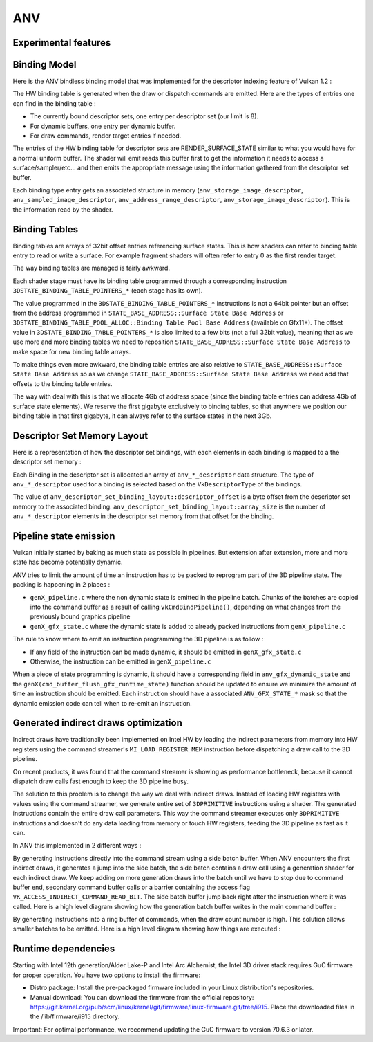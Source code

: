 ANV
===

Experimental features
---------------------

.. _`Bindless model`:

Binding Model
-------------

Here is the ANV bindless binding model that was implemented for the
descriptor indexing feature of Vulkan 1.2 :

.. graphviz::

  digraph G {
    fontcolor="black";
    compound=true;

    subgraph cluster_1 {
      label = "Binding Table (HW)";

      bgcolor="cornflowerblue";

      node [ style=filled,shape="record",fillcolor="white",
             label="RT0"    ] n0;
      node [ label="RT1"    ] n1;
      node [ label="dynbuf0"] n2;
      node [ label="set0"   ] n3;
      node [ label="set1"   ] n4;
      node [ label="set2"   ] n5;

      n0 -> n1 -> n2 -> n3 -> n4 -> n5 [style=invis];
    }
    subgraph cluster_2 {
      label = "Descriptor Set 0";

      bgcolor="burlywood3";
      fixedsize = true;

      node [ style=filled,shape="record",fillcolor="white", fixedsize = true, width=4,
             label="binding 0 - STORAGE_IMAGE\n anv_storage_image_descriptor"          ] n8;
      node [ label="binding 1 - COMBINED_IMAGE_SAMPLER\n anv_sampled_image_descriptor" ] n9;
      node [ label="binding 2 - UNIFORM_BUFFER\n anv_address_range_descriptor"         ] n10;
      node [ label="binding 3 - UNIFORM_TEXEL_BUFFER\n anv_storage_image_descriptor"   ] n11;

      n8 -> n9 -> n10 -> n11 [style=invis];
    }
    subgraph cluster_5 {
      label = "Vulkan Objects"

      fontcolor="black";
      bgcolor="darkolivegreen4";

      subgraph cluster_6 {
        label = "VkImageView";

        bgcolor=darkolivegreen3;
        node [ style=filled,shape="box",fillcolor="white", fixedsize = true, width=2,
               label="surface_state" ] n12;
      }
      subgraph cluster_7 {
        label = "VkSampler";

        bgcolor=darkolivegreen3;
        node [ style=filled,shape="box",fillcolor="white", fixedsize = true, width=2,
               label="sample_state" ] n13;
      }
      subgraph cluster_8 {
        label = "VkImageView";
        bgcolor="darkolivegreen3";

        node [ style=filled,shape="box",fillcolor="white", fixedsize = true, width=2,
               label="surface_state" ] n14;
      }
      subgraph cluster_9 {
        label = "VkBuffer";
        bgcolor=darkolivegreen3;

        node [ style=filled,shape="box",fillcolor="white", fixedsize = true, width=2,
               label="address" ] n15;
      }
      subgraph cluster_10 {
        label = "VkBufferView";

        bgcolor=darkolivegreen3;
        node [ style=filled,shape="box",fillcolor="white", fixedsize = true, width=2,
               label="surface_state" ] n16;
      }

      n12 -> n13 -> n14 -> n15 -> n16 [style=invis];
    }

    subgraph cluster_11 {
      subgraph cluster_12 {
        label = "CommandBuffer state stream";

        bgcolor="gold3";
        node [ style=filled,shape="box",fillcolor="white", fixedsize = true, width=2,
               label="surface_state" ] n17;
        node [ label="surface_state" ] n18;
        node [ label="surface_state" ] n19;

        n17 -> n18 -> n19 [style=invis];
      }
    }

    n3  -> n8 [lhead=cluster_2];

    n8  -> n12;
    n9  -> n13;
    n9  -> n14;
    n10 -> n15;
    n11 -> n16;

    n0 -> n17;
    n1 -> n18;
    n2 -> n19;
  }



The HW binding table is generated when the draw or dispatch commands
are emitted. Here are the types of entries one can find in the binding
table :

- The currently bound descriptor sets, one entry per descriptor set
  (our limit is 8).

- For dynamic buffers, one entry per dynamic buffer.

- For draw commands, render target entries if needed.

The entries of the HW binding table for descriptor sets are
RENDER_SURFACE_STATE similar to what you would have for a normal
uniform buffer. The shader will emit reads this buffer first to get
the information it needs to access a surface/sampler/etc... and then
emits the appropriate message using the information gathered from the
descriptor set buffer.

Each binding type entry gets an associated structure in memory
(``anv_storage_image_descriptor``, ``anv_sampled_image_descriptor``,
``anv_address_range_descriptor``, ``anv_storage_image_descriptor``).
This is the information read by the shader.


.. _`Binding tables`:

Binding Tables
--------------

Binding tables are arrays of 32bit offset entries referencing surface
states. This is how shaders can refer to binding table entry to read
or write a surface. For example fragment shaders will often refer to
entry 0 as the first render target.

The way binding tables are managed is fairly awkward.

Each shader stage must have its binding table programmed through
a corresponding instruction
``3DSTATE_BINDING_TABLE_POINTERS_*`` (each stage has its own).

.. graphviz::

  digraph structs {
    node [shape=record];
    struct3 [label="{ binding tables&#92;n area | { <bt4> BT4 | <bt3> BT3 | ... | <bt0> BT0 } }|{ surface state&#92;n area |{<ss0> ss0|<ss1> ss1|<ss2> ss2|...}}"];
    struct3:bt0 -> struct3:ss0;
    struct3:bt0 -> struct3:ss1;
  }


The value programmed in the ``3DSTATE_BINDING_TABLE_POINTERS_*``
instructions is not a 64bit pointer but an offset from the address
programmed in ``STATE_BASE_ADDRESS::Surface State Base Address`` or
``3DSTATE_BINDING_TABLE_POOL_ALLOC::Binding Table Pool Base Address``
(available on Gfx11+). The offset value in
``3DSTATE_BINDING_TABLE_POINTERS_*`` is also limited to a few bits
(not a full 32bit value), meaning that as we use more and more binding
tables we need to reposition ``STATE_BASE_ADDRESS::Surface State Base
Address`` to make space for new binding table arrays.

To make things even more awkward, the binding table entries are also
relative to ``STATE_BASE_ADDRESS::Surface State Base Address`` so as
we change ``STATE_BASE_ADDRESS::Surface State Base Address`` we need
add that offsets to the binding table entries.

The way with deal with this is that we allocate 4Gb of address space
(since the binding table entries can address 4Gb of surface state
elements). We reserve the first gigabyte exclusively to binding
tables, so that anywhere we position our binding table in that first
gigabyte, it can always refer to the surface states in the next 3Gb.


.. _`Descriptor Set Memory Layout`:

Descriptor Set Memory Layout
----------------------------

Here is a representation of how the descriptor set bindings, with each
elements in each binding is mapped to a the descriptor set memory :

.. graphviz::

  digraph structs {
    node [shape=record];
    rankdir=LR;

    struct1 [label="Descriptor Set | \
                    <b0> binding 0\n STORAGE_IMAGE \n (array_length=3) | \
                    <b1> binding 1\n COMBINED_IMAGE_SAMPLER \n (array_length=2) | \
                    <b2> binding 2\n UNIFORM_BUFFER \n (array_length=1) | \
                    <b3> binding 3\n UNIFORM_TEXEL_BUFFER \n (array_length=1)"];
    struct2 [label="Descriptor Set Memory | \
                    <b0e0> anv_storage_image_descriptor|\
                    <b0e1> anv_storage_image_descriptor|\
                    <b0e2> anv_storage_image_descriptor|\
                    <b1e0> anv_sampled_image_descriptor|\
                    <b1e1> anv_sampled_image_descriptor|\
                    <b2e0> anv_address_range_descriptor|\
                    <b3e0> anv_storage_image_descriptor"];

    struct1:b0 -> struct2:b0e0;
    struct1:b0 -> struct2:b0e1;
    struct1:b0 -> struct2:b0e2;
    struct1:b1 -> struct2:b1e0;
    struct1:b1 -> struct2:b1e1;
    struct1:b2 -> struct2:b2e0;
    struct1:b3 -> struct2:b3e0;
  }

Each Binding in the descriptor set is allocated an array of
``anv_*_descriptor`` data structure. The type of ``anv_*_descriptor``
used for a binding is selected based on the ``VkDescriptorType`` of
the bindings.

The value of ``anv_descriptor_set_binding_layout::descriptor_offset``
is a byte offset from the descriptor set memory to the associated
binding. ``anv_descriptor_set_binding_layout::array_size`` is the
number of ``anv_*_descriptor`` elements in the descriptor set memory
from that offset for the binding.


Pipeline state emission
-----------------------

Vulkan initially started by baking as much state as possible in
pipelines. But extension after extension, more and more state has
become potentially dynamic.

ANV tries to limit the amount of time an instruction has to be packed
to reprogram part of the 3D pipeline state. The packing is happening
in 2 places :

- ``genX_pipeline.c`` where the non dynamic state is emitted in the
  pipeline batch. Chunks of the batches are copied into the command
  buffer as a result of calling ``vkCmdBindPipeline()``, depending on
  what changes from the previously bound graphics pipeline

- ``genX_gfx_state.c`` where the dynamic state is added to already
  packed instructions from ``genX_pipeline.c``

The rule to know where to emit an instruction programming the 3D
pipeline is as follow :

- If any field of the instruction can be made dynamic, it should be
  emitted in ``genX_gfx_state.c``

- Otherwise, the instruction can be emitted in ``genX_pipeline.c``

When a piece of state programming is dynamic, it should have a
corresponding field in ``anv_gfx_dynamic_state`` and the
``genX(cmd_buffer_flush_gfx_runtime_state)`` function should be
updated to ensure we minimize the amount of time an instruction should
be emitted. Each instruction should have a associated
``ANV_GFX_STATE_*`` mask so that the dynamic emission code can tell
when to re-emit an instruction.


Generated indirect draws optimization
-------------------------------------

Indirect draws have traditionally been implemented on Intel HW by
loading the indirect parameters from memory into HW registers using
the command streamer's ``MI_LOAD_REGISTER_MEM`` instruction before
dispatching a draw call to the 3D pipeline.

On recent products, it was found that the command streamer is showing
as performance bottleneck, because it cannot dispatch draw calls fast
enough to keep the 3D pipeline busy.

The solution to this problem is to change the way we deal with
indirect draws. Instead of loading HW registers with values using the
command streamer, we generate entire set of ``3DPRIMITIVE``
instructions using a shader. The generated instructions contain the
entire draw call parameters. This way the command streamer executes
only ``3DPRIMITIVE`` instructions and doesn't do any data loading from
memory or touch HW registers, feeding the 3D pipeline as fast as it
can.

In ANV this implemented in 2 different ways :

By generating instructions directly into the command stream using a
side batch buffer. When ANV encounters the first indirect draws, it
generates a jump into the side batch, the side batch contains a draw
call using a generation shader for each indirect draw. We keep adding
on more generation draws into the batch until we have to stop due to
command buffer end, secondary command buffer calls or a barrier
containing the access flag ``VK_ACCESS_INDIRECT_COMMAND_READ_BIT``.
The side batch buffer jump back right after the instruction where it
was called. Here is a high level diagram showing how the generation
batch buffer writes in the main command buffer :

.. graphviz::

  digraph commands_mode {
    rankdir = "LR"
    "main-command-buffer" [
      label = "main command buffer|...|draw indirect0 start|<f0>jump to\ngeneration batch|<f1>|<f2>empty instruction0|<f3>empty instruction1|...|draw indirect0 end|...|draw indirect1 start|<f4>empty instruction0|<f5>empty instruction1|...|<f6>draw indirect1 end|..."
      shape = "record"
    ];
    "generation-command-buffer" [
      label = "generation command buffer|<f0>|<f1>write draw indirect0|<f2>write draw indirect1|...|<f3>exit jump"
      shape = "record"
    ];
    "main-command-buffer":f0 -> "generation-command-buffer":f0;
    "generation-command-buffer":f1 -> "main-command-buffer":f2 [color="#0000ff"];
    "generation-command-buffer":f1 -> "main-command-buffer":f3 [color="#0000ff"];
    "generation-command-buffer":f2 -> "main-command-buffer":f4 [color="#0000ff"];
    "generation-command-buffer":f2 -> "main-command-buffer":f5 [color="#0000ff"];
    "generation-command-buffer":f3 -> "main-command-buffer":f1;
  }

By generating instructions into a ring buffer of commands, when the
draw count number is high. This solution allows smaller batches to be
emitted. Here is a high level diagram showing how things are
executed :

.. graphviz::

  digraph ring_mode {
    rankdir=LR;
    "main-command-buffer" [
      label = "main command buffer|...| draw indirect |<f1>generation shader|<f2> jump to ring|<f3> increment\ndraw_base|<f4>..."
      shape = "record"
    ];
    "ring-buffer" [
      label = "ring buffer|<f0>generated draw0|<f1>generated draw1|<f2>generated draw2|...|<f3>exit jump"
      shape = "record"
    ];
    "main-command-buffer":f2 -> "ring-buffer":f0;
    "ring-buffer":f3 -> "main-command-buffer":f3;
    "ring-buffer":f3 -> "main-command-buffer":f4;
    "main-command-buffer":f3 -> "main-command-buffer":f1;
    "main-command-buffer":f1 -> "ring-buffer":f1 [color="#0000ff"];
    "main-command-buffer":f1 -> "ring-buffer":f2 [color="#0000ff"];
  }

Runtime dependencies
--------------------

Starting with Intel 12th generation/Alder Lake-P and Intel Arc Alchemist, the Intel 3D driver stack requires GuC firmware for proper operation. You have two options to install the firmware:

- Distro package: Install the pre-packaged firmware included in your Linux distribution's repositories.
- Manual download: You can download the firmware from the official repository: https://git.kernel.org/pub/scm/linux/kernel/git/firmware/linux-firmware.git/tree/i915. Place the downloaded files in the /lib/firmware/i915 directory.

Important: For optimal performance, we recommend updating the GuC firmware to version 70.6.3 or later.
